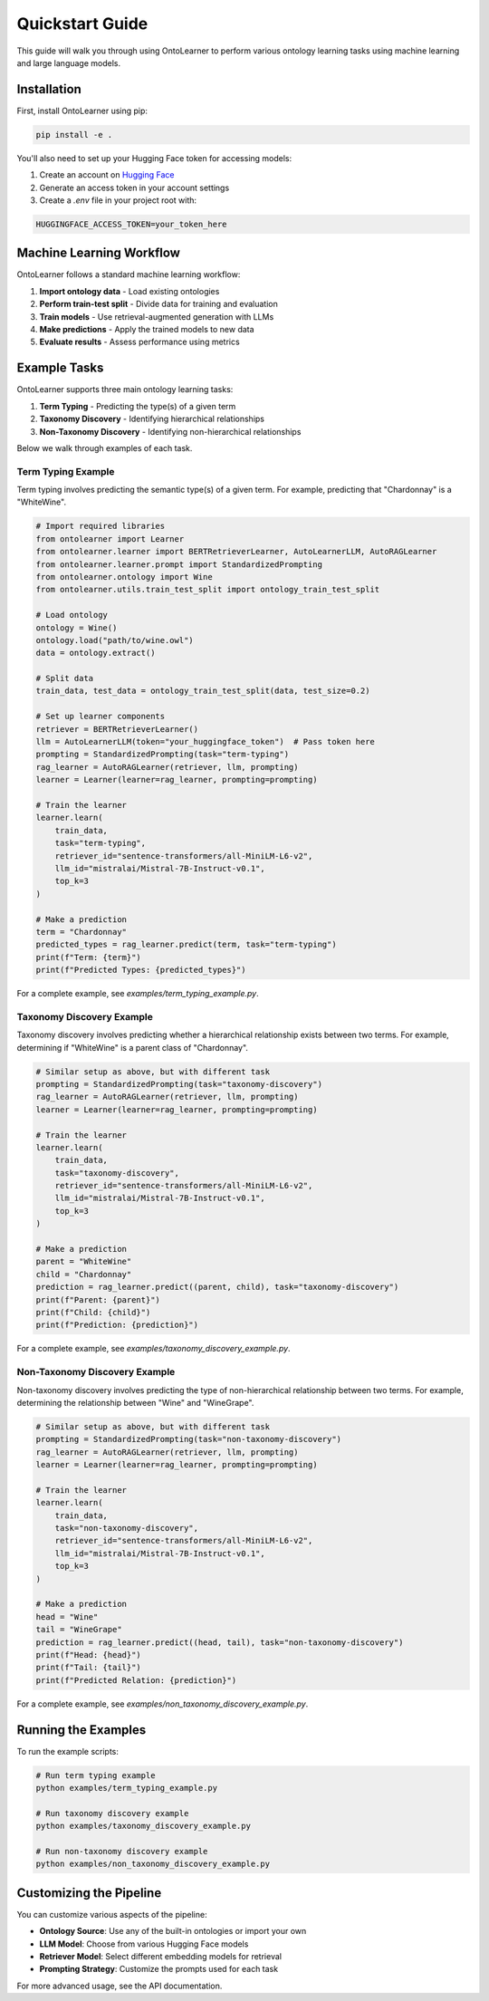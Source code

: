 Quickstart Guide
================
This guide will walk you through using OntoLearner to perform various ontology learning tasks using machine learning and large language models.

Installation
-----------
First, install OntoLearner using pip:

.. code-block:: bash

    pip install -e .

You'll also need to set up your Hugging Face token for accessing models:

1. Create an account on `Hugging Face <https://huggingface.co/>`_
2. Generate an access token in your account settings
3. Create a `.env` file in your project root with:

.. code-block:: bash

    HUGGINGFACE_ACCESS_TOKEN=your_token_here

Machine Learning Workflow
------------------------
OntoLearner follows a standard machine learning workflow:

1. **Import ontology data** - Load existing ontologies
2. **Perform train-test split** - Divide data for training and evaluation
3. **Train models** - Use retrieval-augmented generation with LLMs
4. **Make predictions** - Apply the trained models to new data
5. **Evaluate results** - Assess performance using metrics

Example Tasks
------------
OntoLearner supports three main ontology learning tasks:

1. **Term Typing** - Predicting the type(s) of a given term
2. **Taxonomy Discovery** - Identifying hierarchical relationships
3. **Non-Taxonomy Discovery** - Identifying non-hierarchical relationships

Below we walk through examples of each task.

Term Typing Example
~~~~~~~~~~~~~~~~~~

Term typing involves predicting the semantic type(s) of a given term. For example, predicting that "Chardonnay" is a "WhiteWine".

.. code-block:: python

    # Import required libraries
    from ontolearner import Learner
    from ontolearner.learner import BERTRetrieverLearner, AutoLearnerLLM, AutoRAGLearner
    from ontolearner.learner.prompt import StandardizedPrompting
    from ontolearner.ontology import Wine
    from ontolearner.utils.train_test_split import ontology_train_test_split

    # Load ontology
    ontology = Wine()
    ontology.load("path/to/wine.owl")
    data = ontology.extract()

    # Split data
    train_data, test_data = ontology_train_test_split(data, test_size=0.2)

    # Set up learner components
    retriever = BERTRetrieverLearner()
    llm = AutoLearnerLLM(token="your_huggingface_token")  # Pass token here
    prompting = StandardizedPrompting(task="term-typing")
    rag_learner = AutoRAGLearner(retriever, llm, prompting)
    learner = Learner(learner=rag_learner, prompting=prompting)

    # Train the learner
    learner.learn(
        train_data,
        task="term-typing",
        retriever_id="sentence-transformers/all-MiniLM-L6-v2",
        llm_id="mistralai/Mistral-7B-Instruct-v0.1",
        top_k=3
    )

    # Make a prediction
    term = "Chardonnay"
    predicted_types = rag_learner.predict(term, task="term-typing")
    print(f"Term: {term}")
    print(f"Predicted Types: {predicted_types}")

For a complete example, see `examples/term_typing_example.py`.


Taxonomy Discovery Example
~~~~~~~~~~~~~~~~~~~~~~~~~
Taxonomy discovery involves predicting whether a hierarchical relationship exists between two terms.
For example, determining if "WhiteWine" is a parent class of "Chardonnay".

.. code-block:: python

    # Similar setup as above, but with different task
    prompting = StandardizedPrompting(task="taxonomy-discovery")
    rag_learner = AutoRAGLearner(retriever, llm, prompting)
    learner = Learner(learner=rag_learner, prompting=prompting)

    # Train the learner
    learner.learn(
        train_data,
        task="taxonomy-discovery",
        retriever_id="sentence-transformers/all-MiniLM-L6-v2",
        llm_id="mistralai/Mistral-7B-Instruct-v0.1",
        top_k=3
    )

    # Make a prediction
    parent = "WhiteWine"
    child = "Chardonnay"
    prediction = rag_learner.predict((parent, child), task="taxonomy-discovery")
    print(f"Parent: {parent}")
    print(f"Child: {child}")
    print(f"Prediction: {prediction}")

For a complete example, see `examples/taxonomy_discovery_example.py`.


Non-Taxonomy Discovery Example
~~~~~~~~~~~~~~~~~~~~~~~~~~~~~
Non-taxonomy discovery involves predicting the type of non-hierarchical relationship between two terms.
For example, determining the relationship between "Wine" and "WineGrape".

.. code-block:: python

    # Similar setup as above, but with different task
    prompting = StandardizedPrompting(task="non-taxonomy-discovery")
    rag_learner = AutoRAGLearner(retriever, llm, prompting)
    learner = Learner(learner=rag_learner, prompting=prompting)

    # Train the learner
    learner.learn(
        train_data,
        task="non-taxonomy-discovery",
        retriever_id="sentence-transformers/all-MiniLM-L6-v2",
        llm_id="mistralai/Mistral-7B-Instruct-v0.1",
        top_k=3
    )

    # Make a prediction
    head = "Wine"
    tail = "WineGrape"
    prediction = rag_learner.predict((head, tail), task="non-taxonomy-discovery")
    print(f"Head: {head}")
    print(f"Tail: {tail}")
    print(f"Predicted Relation: {prediction}")

For a complete example, see `examples/non_taxonomy_discovery_example.py`.

Running the Examples
------------------
To run the example scripts:

.. code-block:: bash

    # Run term typing example
    python examples/term_typing_example.py

    # Run taxonomy discovery example
    python examples/taxonomy_discovery_example.py

    # Run non-taxonomy discovery example
    python examples/non_taxonomy_discovery_example.py

Customizing the Pipeline
----------------------
You can customize various aspects of the pipeline:

- **Ontology Source**: Use any of the built-in ontologies or import your own
- **LLM Model**: Choose from various Hugging Face models
- **Retriever Model**: Select different embedding models for retrieval
- **Prompting Strategy**: Customize the prompts used for each task

For more advanced usage, see the API documentation.
